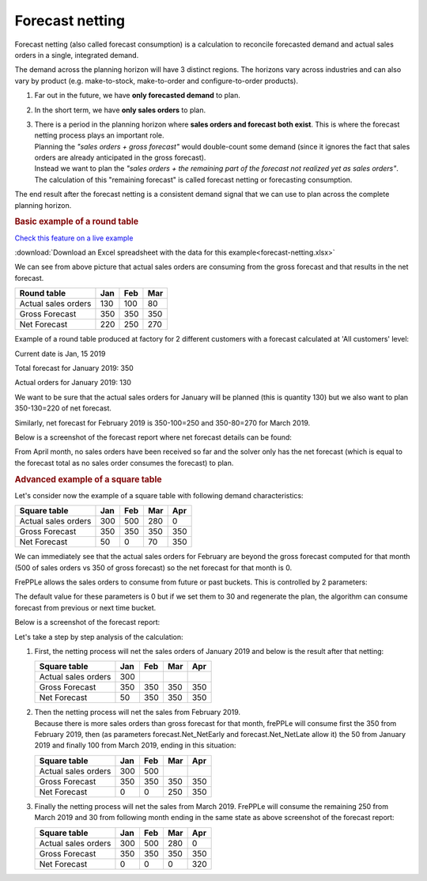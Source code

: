 ================
Forecast netting
================

Forecast netting (also called forecast consumption) is a calculation to reconcile
forecasted demand and actual sales orders in a single, integrated demand.

The demand across the planning horizon will have 3 distinct regions. The
horizons vary across industries and can also vary by product (e.g. make-to-stock,
make-to-order and configure-to-order products).

1. | Far out in the future, we have **only forecasted demand** to plan.

2. | In the short term, we have **only sales orders** to plan.

3. | There is a period in the planning horizon where **sales orders and forecast
     both exist**. This is where the forecast netting process plays an important role.
   | Planning the *"sales orders + gross forecast"* would double-count some demand 
     (since it ignores the fact that sales orders are already anticipated in the
     gross forecast). 
   | Instead we want to plan the *"sales orders + the remaining part of the forecast
     not realized yet as sales orders"*. The calculation of this "remaining forecast"
     is called forecast netting or forecasting consumption.

The end result after the forecast netting is a consistent demand signal that we
can use to plan across the complete planning horizon.

.. image:: _images/net-forecast.png
   :alt: Actual sales orders consuming forecast.

.. rubric:: Basic example of a round table

`Check this feature on a live example <https://demo.frepple.com/forecast-netting/forecast/?mode=table>`_

:download:`Download an Excel spreadsheet with the data for this example<forecast-netting.xlsx>`

We can see from above picture that actual sales orders are consuming from the 
gross forecast and that results in the net forecast.

+------------------------+------------+-----------+-----------+
| Round table            | Jan        | Feb       | Mar       |
|                        |            |           |           |
+========================+============+===========+===========+
| Actual sales orders    | 130        | 100       | 80        |
+------------------------+------------+-----------+-----------+
| Gross Forecast         | 350        | 350       | 350       |
+------------------------+------------+-----------+-----------+
| Net Forecast           | 220        | 250       | 270       |
+------------------------+------------+-----------+-----------+

Example of a round table produced at factory for 2 different customers with a
forecast calculated at 'All customers' level:

Current date is Jan, 15 2019

Total forecast for January 2019: 350

Actual orders for January 2019: 130

We want to be sure that the actual sales orders for January will be planned (this is quantity 130)
but we also want to plan 350-130=220 of net forecast.

Similarly, net forecast for February 2019 is 350-100=250 and 350-80=270 for March 2019.

Below is a screenshot of the forecast report where net forecast details can be found:

.. image:: _images/round-table-forecast-report.png
   :alt: Forecast report for the round table.
   
From April month, no sales orders have been received so far and the solver only has the net forecast 
(which is equal to the forecast total as no sales order consumes the forecast) to plan.

.. rubric:: **Advanced example of a square table**

Let's consider now the example of a square table with following demand characteristics:

+------------------------+------------+-----------+-----------+-----------+
| Square table           | Jan        | Feb       | Mar       | Apr       |
|                        |            |           |           |           |
+========================+============+===========+===========+===========+
| Actual sales orders    | 300        | 500       | 280       | 0         |
+------------------------+------------+-----------+-----------+-----------+
| Gross Forecast         | 350        | 350       | 350       | 350       |
+------------------------+------------+-----------+-----------+-----------+
| Net Forecast           | 50         | 0         | 70        | 350       |
+------------------------+------------+-----------+-----------+-----------+

We can immediately see that the actual sales orders for February are beyond the gross
forecast computed for that month (500 of sales orders vs 350 of gross forecast) so
the net forecast for that month is 0.

FrePPLe allows the sales orders to consume from future or past buckets.
This is controlled by 2 parameters:

.. image:: _images/net_parameters.png
   :alt: Parameters controlling how late/early to consumed from.
   
The default value for these parameters is 0 but if we set them to 30 and regenerate the plan,
the algorithm can consume forecast from previous or next time bucket.

Below is a screenshot of the forecast report:

.. image:: _images/square-table-forecast-report.png
   :alt: Forecast report for the square table.

Let's take a step by step analysis of the calculation:

1. | First, the netting process will net the sales orders of January 2019
     and below is the result after that netting:

   +------------------------+------------+-----------+-----------+-----------+
   | Square table           | Jan        | Feb       | Mar       | Apr       |
   |                        |            |           |           |           |
   +========================+============+===========+===========+===========+
   | Actual sales orders    | 300        |           |           |           |
   +------------------------+------------+-----------+-----------+-----------+
   | Gross Forecast         | 350        | 350       | 350       | 350       |
   +------------------------+------------+-----------+-----------+-----------+
   | Net Forecast           | 50         | 350       | 350       | 350       |
   +------------------------+------------+-----------+-----------+-----------+


2. | Then the netting process will net the sales from February 2019. 

   | Because there is more sales orders than gross forecast for that month, frePPLe
     will consume first the 350 from February 2019, then (as parameters forecast.Net_NetEarly
     and forecast.Net_NetLate allow it) the 50 from January 2019 and finally 100
     from March 2019, ending in this situation:

   +------------------------+------------+-----------+-----------+-----------+
   | Square table           | Jan        | Feb       | Mar       | Apr       |
   |                        |            |           |           |           |
   +========================+============+===========+===========+===========+
   | Actual sales orders    | 300        | 500       |           |           |
   +------------------------+------------+-----------+-----------+-----------+
   | Gross Forecast         | 350        | 350       | 350       | 350       |
   +------------------------+------------+-----------+-----------+-----------+
   | Net Forecast           | 0          | 0         | 250       | 350       |
   +------------------------+------------+-----------+-----------+-----------+


3. | Finally the netting process will net the sales from March 2019. FrePPLe will
     consume the remaining 250 from March 2019 and 30 from following month
     ending in the same state as above screenshot of the forecast report:

   +------------------------+------------+-----------+-----------+-----------+
   | Square table           | Jan        | Feb       | Mar       | Apr       |
   |                        |            |           |           |           |
   +========================+============+===========+===========+===========+
   | Actual sales orders    | 300        | 500       | 280       | 0         |
   +------------------------+------------+-----------+-----------+-----------+
   | Gross Forecast         | 350        | 350       | 350       | 350       |
   +------------------------+------------+-----------+-----------+-----------+
   | Net Forecast           | 0          | 0         | 0         | 320       |
   +------------------------+------------+-----------+-----------+-----------+
